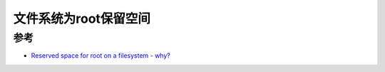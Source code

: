.. _reserved_space_for_root_on_filesystem:

=========================
文件系统为root保留空间
=========================

参考
======

- `Reserved space for root on a filesystem - why? <https://unix.stackexchange.com/questions/7950/reserved-space-for-root-on-a-filesystem-why>`_
